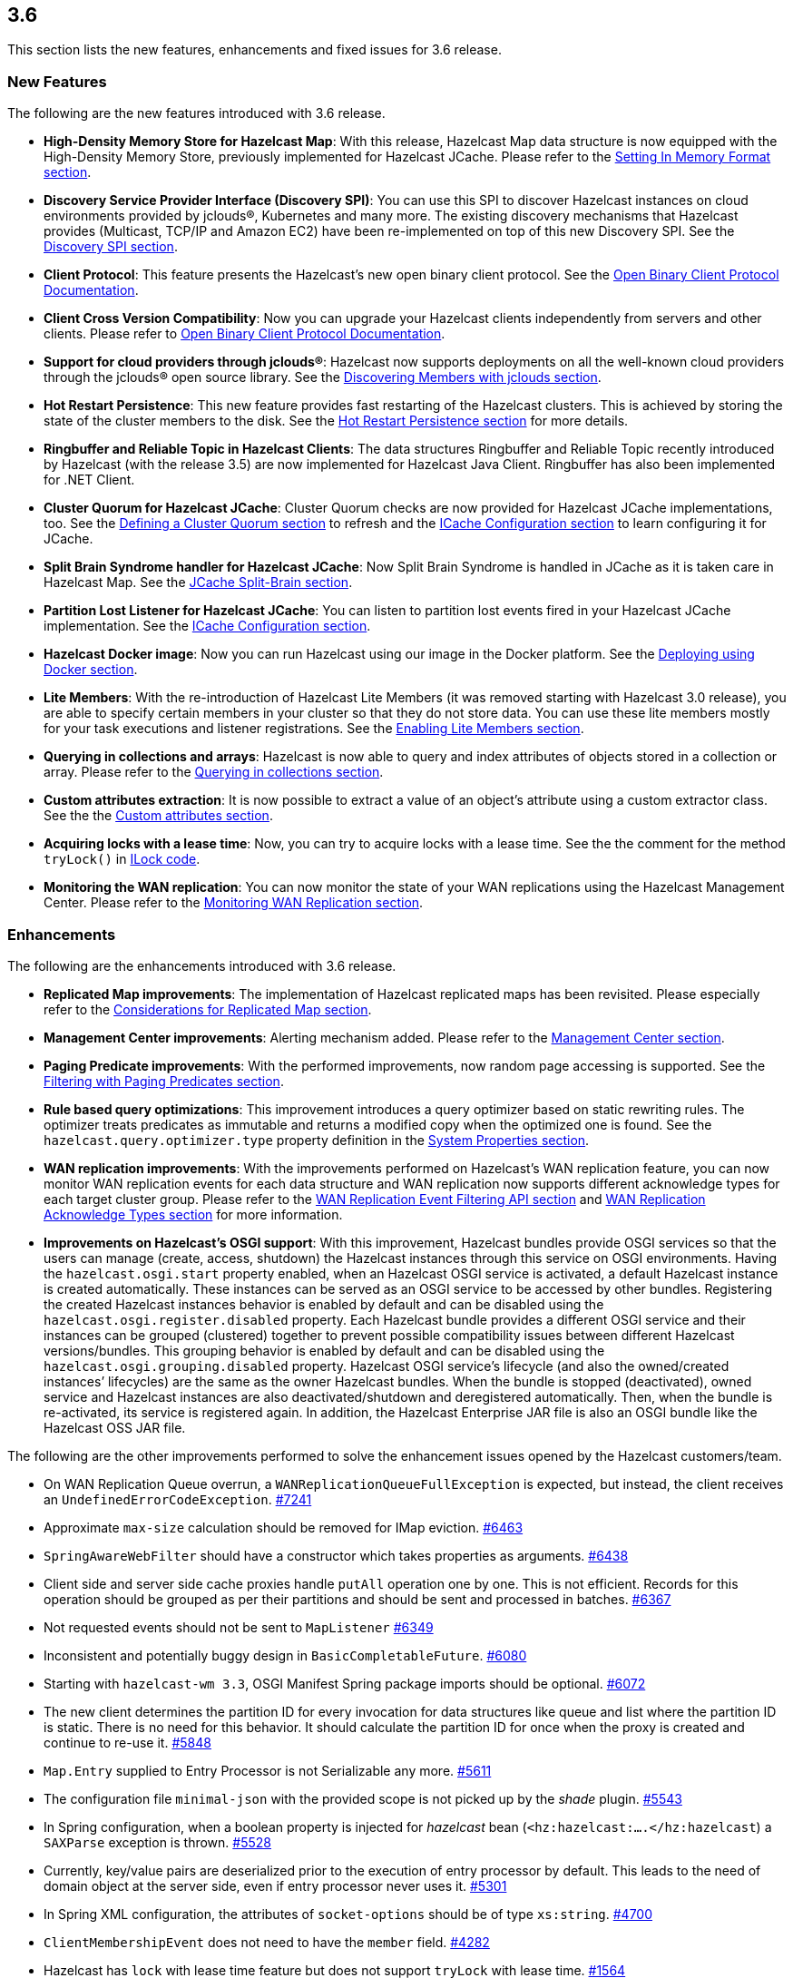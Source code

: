 
== 3.6

This section lists the new features, enhancements and fixed issues for
3.6 release.

[[features-36]]
=== New Features

The following are the new features introduced with 3.6 release.

* *High-Density Memory Store for Hazelcast Map*: With this release,
Hazelcast Map data structure is now equipped with the High-Density
Memory Store, previously implemented for Hazelcast JCache. Please refer
to the
http://docs.hazelcast.org/docs/3.6/manual/html-single/index.html#setting-in-memory-format[Setting
In Memory Format section].
* *Discovery Service Provider Interface (Discovery SPI)*: You can use
this SPI to discover Hazelcast instances on cloud environments provided
by jclouds®, Kubernetes and many more. The existing discovery mechanisms
that Hazelcast provides (Multicast, TCP/IP and Amazon EC2) have been
re-implemented on top of this new Discovery SPI. See the
http://docs.hazelcast.org/docs/3.6/manual/html-single/index.html#discovery-spi[Discovery
SPI section].
* *Client Protocol*: This feature presents the Hazelcast’s new open
binary client protocol. See the http://hazelcast.org/documentation/[Open Binary Client Protocol
Documentation].
* *Client Cross Version Compatibility*: Now you can upgrade your
Hazelcast clients independently from servers and other clients. Please
refer to http://hazelcast.org/documentation/[Open Binary Client Protocol
Documentation].
* *Support for cloud providers through jclouds®*: Hazelcast now supports
deployments on all the well-known cloud providers through the jclouds®
open source library. See the
http://docs.hazelcast.org/docs/3.6/manual/html-single/index.html#discovering-members-with-jclouds[Discovering
Members with jclouds section].
* *Hot Restart Persistence*: This new feature provides fast restarting
of the Hazelcast clusters. This is achieved by storing the state of the
cluster members to the disk. See the
http://docs.hazelcast.org/docs/3.6/manual/html-single/index.html#hot-restart-persistence[Hot
Restart Persistence section] for more details.
* *Ringbuffer and Reliable Topic in Hazelcast Clients*: The data
structures Ringbuffer and Reliable Topic recently introduced by
Hazelcast (with the release 3.5) are now implemented for Hazelcast Java
Client. Ringbuffer has also been implemented for .NET Client.
* *Cluster Quorum for Hazelcast JCache*: Cluster Quorum checks are now
provided for Hazelcast JCache implementations, too. See the
http://docs.hazelcast.org/docs/3.6/manual/html-single/index.html#defining-a-cluster-quorum[Defining
a Cluster Quorum section] to refresh and the
http://docs.hazelcast.org/docs/3.6/manual/html-single/index.html#icache-configuration[ICache
Configuration section] to learn configuring it for JCache.
* *Split Brain Syndrome handler for Hazelcast JCache*: Now Split Brain
Syndrome is handled in JCache as it is taken care in Hazelcast Map.
See the
http://docs.hazelcast.org/docs/3.6/manual/html-single/index.html#jcache-split-brain[JCache
Split-Brain section]. 
* *Partition Lost Listener for Hazelcast JCache*: You can listen to
partition lost events fired in your Hazelcast JCache implementation.
See the
http://docs.hazelcast.org/docs/3.6/manual/html-single/index.html#icache-configuration[ICache
Configuration section].
* *Hazelcast Docker image*: Now you can run Hazelcast using our image in
the Docker platform. See the
http://docs.hazelcast.org/docs/3.6/manual/html-single/index.html#deploying-using-docker[Deploying
using Docker section].
* *Lite Members*: With the re-introduction of Hazelcast Lite Members (it
was removed starting with Hazelcast 3.0 release), you are able to
specify certain members in your cluster so that they do not store data.
You can use these lite members mostly for your task executions and
listener registrations. See the
http://docs.hazelcast.org/docs/3.6/manual/html-single/index.html#enabling-lite-members[Enabling
Lite Members section].
* *Querying in collections and arrays*: Hazelcast is now able to query
and index attributes of objects stored in a collection or array. Please
refer to the
http://docs.hazelcast.org/docs/3.6/manual/html-single/index.html#querying-in-collections-and-arrays[Querying
in collections section].
* *Custom attributes extraction*: It is now possible to extract a value
of an object’s attribute using a custom extractor class. See the
the
http://docs.hazelcast.org/docs/3.6/manual/html-single/index.html#custom-attributes[Custom
attributes section].
* *Acquiring locks with a lease time*: Now, you can try to acquire locks
with a lease time. See the the comment for the method
`tryLock()` in
https://github.com/hazelcast/hazelcast/blob/master/hazelcast/src/main/java/com/hazelcast/core/ILock.java[ILock
code].
* *Monitoring the WAN replication*: You can now monitor the state of
your WAN replications using the Hazelcast Management Center. Please
refer to the
http://docs.hazelcast.org/docs/3.6/manual/html-single/index.html#monitoring-wan-replication[Monitoring
WAN Replication section].

[[enhancements-36]]
=== Enhancements

The following are the enhancements introduced with 3.6 release.

* *Replicated Map improvements*: The implementation of Hazelcast
replicated maps has been revisited. Please especially refer to the
http://docs.hazelcast.org/docs/3.6/manual/html-single/index.html#considerations-for-replicated-map[Considerations
for Replicated Map section].
* *Management Center improvements*: Alerting mechanism added. Please
refer to the
http://docs.hazelcast.org/docs/3.6/manual/html-single/index.html#management-center[Management
Center section].
* *Paging Predicate improvements*: With the performed improvements, now
random page accessing is supported. See the
http://docs.hazelcast.org/docs/3.6/manual/html-single/index.html#filtering-with-paging-predicates[Filtering
with Paging Predicates section].
* *Rule based query optimizations*: This improvement introduces a query
optimizer based on static rewriting rules. The optimizer treats
predicates as immutable and returns a modified copy when the optimized
one is found. See the `hazelcast.query.optimizer.type`
property definition in the
http://docs.hazelcast.org/docs/3.6/manual/html-single/index.html#system-properties[System
Properties section].
* *WAN replication improvements*: With the improvements performed on
Hazelcast’s WAN replication feature, you can now monitor WAN replication
events for each data structure and WAN replication now supports
different acknowledge types for each target cluster group. Please refer
to the
http://docs.hazelcast.org/docs/3.6/manual/html-single/index.html#wan-replication-event-filtering-api[WAN
Replication Event Filtering API section] and
http://docs.hazelcast.org/docs/3.6/manual/html-single/index.html#wan-replication-acknowledge-types[WAN
Replication Acknowledge Types section] for more information.
* *Improvements on Hazelcast’s OSGI support*: With this improvement,
Hazelcast bundles provide OSGI services so that the users can manage
(create, access, shutdown) the Hazelcast instances through this service
on OSGI environments. Having the `hazelcast.osgi.start` property
enabled, when an Hazelcast OSGI service is activated, a default
Hazelcast instance is created automatically. These instances can be
served as an OSGI service to be accessed by other bundles. Registering
the created Hazelcast instances behavior is enabled by default and can
be disabled using the `hazelcast.osgi.register.disabled` property. Each
Hazelcast bundle provides a different OSGI service and their instances
can be grouped (clustered) together to prevent possible compatibility
issues between different Hazelcast versions/bundles. This grouping
behavior is enabled by default and can be disabled using the
`hazelcast.osgi.grouping.disabled` property. Hazelcast OSGI service’s
lifecycle (and also the owned/created instances’ lifecycles) are the
same as the owner Hazelcast bundles. When the bundle is stopped
(deactivated), owned service and Hazelcast instances are also
deactivated/shutdown and deregistered automatically. Then, when the
bundle is re-activated, its service is registered again. In addition,
the Hazelcast Enterprise JAR file is also an OSGI bundle like the
Hazelcast OSS JAR file.

The following are the other improvements performed to solve the
enhancement issues opened by the Hazelcast customers/team.

* On WAN Replication Queue overrun, a `WANReplicationQueueFullException`
is expected, but instead, the client receives an
`UndefinedErrorCodeException`. https://github.com/hazelcast/hazelcast/issues/[#7241]
* Approximate `max-size` calculation should be removed for IMap
eviction. https://github.com/hazelcast/hazelcast/issues/6463[#6463]
* `SpringAwareWebFilter` should have a constructor which takes
properties as arguments. https://github.com/hazelcast/hazelcast/issues/6438[#6438]
* Client side and server side cache proxies handle `putAll` operation
one by one. This is not efficient. Records for this operation should be
grouped as per their partitions and should be sent and processed in
batches. https://github.com/hazelcast/hazelcast/issues/6367[#6367]
* Not requested events should not be sent to `MapListener` https://github.com/hazelcast/hazelcast/issues/6349[#6349]
* Inconsistent and potentially buggy design in `BasicCompletableFuture`.
https://github.com/hazelcast/hazelcast/issues/6080[#6080]
* Starting with `hazelcast-wm 3.3`, OSGI Manifest Spring package
imports should be optional. https://github.com/hazelcast/hazelcast/issues/6072[#6072]
* The new client determines the partition ID for every invocation for
data structures like queue and list where the partition ID is static.
There is no need for this behavior. It should calculate the partition ID
for once when the proxy is created and continue to re-use it. https://github.com/hazelcast/hazelcast/issues/5848[#5848]
* `Map.Entry` supplied to Entry Processor is not Serializable any more.
https://github.com/hazelcast/hazelcast/issues/5611[#5611]
* The configuration file `minimal-json` with the provided scope is not
picked up by the _shade_ plugin. https://github.com/hazelcast/hazelcast/issues/5543[#5543]
* In Spring configuration, when a boolean property is injected for
_hazelcast_ bean (`<hz:hazelcast:....</hz:hazelcast`) a `SAXParse`
exception is thrown. https://github.com/hazelcast/hazelcast/issues/5528[#5528]
* Currently, key/value pairs are deserialized prior to the execution of
entry processor by default. This leads to the need of domain object at
the server side, even if entry processor never uses it. https://github.com/hazelcast/hazelcast/issues/5301[#5301]
* In Spring XML configuration, the attributes of `socket-options` should
be of type `xs:string`. https://github.com/hazelcast/hazelcast/issues/4700[#4700]
* `ClientMembershipEvent` does not need to have the `member` field.
https://github.com/hazelcast/hazelcast/issues/4282[#4282]
* Hazelcast has `lock` with lease time feature but does not support
`tryLock` with lease time. https://github.com/hazelcast/hazelcast/issues/1564[#1564]

[[fixes-36]]
=== Fixes

The following are the fixed issues solved for 3.6 release.

*3.6 Fixes*

* Lock requests hang forever after a split-brain recovery: When a member
hangs a few minutes, the cluster assumes that this frozen member as dead
and the master kicks it. When the frozen member comes back, after some
time they figure out it was a split-merge back activity. Problem is,
some of the lock requests hang forever without a timeout after the
merge. That means some of the previously acquired locks cannot be
released and hang in the cluster infinitely; no one can acquire them and
there is no one to release them anymore. https://github.com/hazelcast/hazelcast/issues/8647[#8647]
* In the manifest file, `org.jclouds.*` should be marked as optional
dependencies. https://github.com/hazelcast/hazelcast/issues/7318[#7318]
* Tests are needed for `WanReplicationPublisherDelegate`,
`WanReplicationEvent`, `MapReplicationUpdate` and
`AbstractMultipleEntryBackupOperation` in the Open Source WAN API.
https://github.com/hazelcast/hazelcast/issues/7315[#7315]
* Invocation of quorum listener requires at least an attempt to perform
a map operation. But it should not require this; just the crash of nodes
should be enough to use the quorum mechanism. https://github.com/hazelcast/hazelcast/issues/7300[#7300]
* Owned entry count to be used as the expected near cache hit count
should be calculated by checking the partition ownership in the
`NearCacheTest::testGetAll`. https://github.com/hazelcast/hazelcast/issues/7285[#7285]
* The parameter `minEvictionCheckMillis` controls the maximum frequency
of evictions. It is 100ms by default. It means at most 1 eviction is
executed in a 100ms interval. No other `put()` operation within this
interval triggers an eviction. So, if the put rate is greater than 1 per
100ms, then the number of entries is growing regardless of the
`max-size-policy`. This eventually triggers a forced eviction which will
prevent `OutOfMemoryException`. Forced evictions are only hiding this
issue. Another possible solution is to keep the default interval as it
is and apply batching: When X eviction cycles are skipped due the
`minEvictionCheckMillis` parameter, then during the next cycle X + 1
entries should be evicted instead of just 1. https://github.com/hazelcast/hazelcast/issues/7268[#7268]
* Descriptions of some maximum size policies defined in the
`com.hazelcast.config.EvictionConfig.MaxSizePolicy` and
`com.hazelcast.config.MaxSizeConfig.MaxSizePolicy` are not clear and
confusing. They should be clarified. https://github.com/hazelcast/hazelcast/issues/7267[#7267]
* Tests under `TopicOverloadDistributedTest` are spuriously failing even
on the local machine. They need to be reviewed. https://github.com/hazelcast/hazelcast/issues/7266[#7266]

*3.6-RC1 Fixes*

This section lists the enhancements and fixed issues for 3.6-RC1
(Release Candidate 1) release.

* Javadoc for `IMap.putAll()` does not mention the lack of atomicity in
the invocation. https://github.com/hazelcast/hazelcast/issues/7256[#7256]
* When a WAN Queue overrun occurs (with exception enabled), the source
cluster logs an excessive amount of noise. This should to be logged.
https://github.com/hazelcast/hazelcast/issues/7242[#7242]
* When using Hazelcast as a JCache provider: As JSR-107 Javadoc states,
an update should not reset expiry time for `CreatedExpiryPolicy`.
However, when a cache entry is updated, it does not expire. https://github.com/hazelcast/hazelcast/issues/7236[#7236]
* Default WAN acknowledge type should be `ACK_ON_RECEIPT`. https://github.com/hazelcast/hazelcast/issues/7160[#7160]
* `NullPointerException` is thrown in
`ClientRegressionWithMockNetworkTest`. https://github.com/hazelcast/hazelcast/issues/7148[#7148]
* Changing clusters in the Management Center does not update/refresh the
cluster members in the Scripting tab. https://github.com/hazelcast/hazelcast/issues/7119[#7119]
* A fix is needed for operation retries in
`PartitionCheckIfLoadedOperation`. https://github.com/hazelcast/hazelcast/issues/7114[#7114]
* WAN Queue counts in the Management Center for Hazelcast 3.6-EA3 are
not correct. https://github.com/hazelcast/hazelcast/issues/7100[#7100]
* Hazelcast 3.6 Reference Manual is not correct for its Enterprise WAN
Replication content. https://github.com/hazelcast/hazelcast/issues/7099[#7099]

*3.6-EA3 Fixes*

This section lists the enhancements and fixed issues for 3.6-EA3 (Early
Access 3) release.

* `NullPointerException` is thrown for the thread `cached4` in a test
which uses `MapLoader`. https://github.com/hazelcast/hazelcast/issues/7098[#7098]
* The method `loadInternal` of `MapProxySupport` requires `dataKeys`.
Hence, a serialization step should be added to `MapProxy.loadAll()`.
https://github.com/hazelcast/hazelcast/issues/7090[#7090]
* Near cache heap cost calculation is not proper when the cache gets
concurrent misses. https://github.com/hazelcast/hazelcast/issues/7057[#7057]
* `IQueue` accepts null values from the Hazelcast Java client. https://github.com/hazelcast/hazelcast/issues/7048[#7048]
* `WriteBehindMapStore` for a map that has `OBJECT` as the in-memory
format causes the entry processors to serialize the objects. https://github.com/hazelcast/hazelcast/issues/7040[#7040]
* Latest code does not include the file
`com.hazelcast.client.impl.protocol.codec.CacheContainsKeyCodec` and
build fails. https://github.com/hazelcast/hazelcast/issues/7019[#7019]
* Two members of a cluster become masters and ignore each other. https://github.com/hazelcast/hazelcast/issues/7016[#7016]
* `AbstractCacheRecordStore` should update the field `isOwner` while it
is being cleared after migration. https://github.com/hazelcast/hazelcast/issues/6983[#6983]
* There are memory leaks in the local map statistics and near cache
invalidation queues. The map containers also leak memory caused either
by the near cache invalidation mechanism (when re-creating objects to
check whether the near cache is enabled) or
`MapPartitionDestroyOperation` (when re-creating objects and trying to
the backup count). https://github.com/hazelcast/hazelcast/issues/6972[#6972]
* When the `lite-member` flag is used within the Spring context, its
`enabled` attribute does not work properly. https://github.com/hazelcast/hazelcast/issues/6945[#6945]
* `LoadAllTask` for the client and server side cache proxies should also
handle the `Throwable`, not just the `Exception`. https://github.com/hazelcast/hazelcast/issues/6944[#6944]
* The `enable` attribute of the `partition-group` element in the
`Hazelcast-Spring.xsd` scheme should have the type `string`, not
`boolean`. https://github.com/hazelcast/hazelcast/issues/6927[#6927]
* There is a left-over method in the Discovery SPI configuration, namely
`addDiscoveryProviderConfig`. https://github.com/hazelcast/hazelcast/issues/6911[#6911]
* `InMemoryFormat.OBJECT` does not work with the `max-size` policies
`USED_HEAP_SIZE` and `USED_HEAP_PERCENTAGE`. https://github.com/hazelcast/hazelcast/issues/6875[#6875]
* `PublicAddressTest` has been ignored due to the running time. https://github.com/hazelcast/hazelcast/issues/6858[#6858]
* `NullPointerException` is thrown in `ClientExecutionPoolSizeLowTest`.
https://github.com/hazelcast/hazelcast/issues/6853[#6853]

*3.6-EA2 Fixes*

This section lists the enhancements and fixed issues for 3.6-EA2 (Early
Access 2) release.

* MapLoader may insert null values into IMap causing memory leak. https://github.com/hazelcast/hazelcast/issues/6830[#6830]
* When replicated map entries are migrated to a new destination; TTL
eviction should be scheduled, eviction should be retried when a failure
caused by the migration happens and the sync interval should be
increased. https://github.com/hazelcast/hazelcast/issues/6799[#6799]
* There is a logical error in the method `Ringbuffer.readManyAsync()`
when `minSize = 0`. In this case, the Ringbuffer is not read and nothing
is returned. https://github.com/hazelcast/hazelcast/issues/6787[#6787]
* When a listener’s registration is made from the listener
configuration, an error occurs during the listener initialization.
https://github.com/hazelcast/hazelcast/issues/6784[#6784]
* Remaining cache invalidation messages should be flushed on the
`ICacheService` while the member is in the `SHUTTING_DOWN` state. https://github.com/hazelcast/hazelcast/issues/6678[#6778]
* When a client cannot send a request to one of the connections,
`TargetNotMemberException` is thrown. This name is confusing the
Hazelcast users. https://github.com/hazelcast/hazelcast/issues/6766[#6766]
* `ClassCastException` is thrown when using `Timestamp` within
`DataSerializable`. https://github.com/hazelcast/hazelcast/issues/6759[#6759]
* The method `destroyDistributedObject()` of `ReplicatedMapService`
iterates over partition containers and record stores and destroys them.
While destroying, record store calls `destroyDistributedObject()` which
leads to an infinite loop. https://github.com/hazelcast/hazelcast/issues/6754[#6754]
* Hazelcast does not inject its instance into `HazelcastInstanceAware`
registered via classname. https://github.com/hazelcast/hazelcast/issues/6697[#6697]
* There is a sporadic startup failure in 3.6-EA. https://github.com/hazelcast/hazelcast/issues/6684[#6684]
* There is no need to use `CacheLoader` inside the client/server side
cache proxies. https://github.com/hazelcast/hazelcast/issues/6676[#6676]
* Fixed wrong calculation of eviction removal size when `PER_NODE`
`max-size` policy is used. https://github.com/hazelcast/hazelcast/issues/6671[#6671]
* If the cluster state is not active `RepartitioningTask` should not be
triggered. Otherwise, it causes infinite retries and prevents the member
from shutdown. https://github.com/hazelcast/hazelcast/issues/6663[#6663]
* There are broken XML configuration tests in the Hazelcast client
package. https://github.com/hazelcast/hazelcast/issues/6633[#6633]
* There is a memory leak since the method `publishBathcedEvents` does
not remove the events from `batchEvent`. https://github.com/hazelcast/hazelcast/issues/6618[#6618]
* Custom credentials class is not de-serialized on the server side.
https://github.com/hazelcast/hazelcast/issues/6615[#6615]
* Lite member element should be added to the Hazelcast Spring
configuration. https://github.com/hazelcast/hazelcast/issues/6605[#6605]
* `EntryListener` shows the unprocessed value in combination with
`PostProcessingMapStore`. https://github.com/hazelcast/hazelcast/issues/6588[#6588]
* Clients cannot submit `HazelcastInstanceAware` callables. https://github.com/hazelcast/hazelcast/issues/6570[#6570]

*3.6-EA Fixes*

The following are the issues solved for Hazelcast 3.6-EA (Early Access)
release.

* The method `map.size()` waits indefinitely after the shutdown of a
node. https://github.com/hazelcast/hazelcast/issues/6538[#6538]
* `HazelcastCachingProvider` does not use the specified instance (by the
object) when `instance-name` is not specified. https://github.com/hazelcast/hazelcast/issues/6454[#6454]
* `onExecutionFailure` should be called before returning from `run`, if
backup is not valid. https://github.com/hazelcast/hazelcast/issues/6420[#6420]
* `OperationThread.priorityPendingCount()` should return
`scheduleQueue.prioritySize()` instead of `scheduleQueue.normalSize()`.
https://github.com/hazelcast/hazelcast/issues/6318[#6318]
* There is a growth in heap usage caused by a memory leak in the
following scenario: A node in the cluster regularly creates maps and
puts entries into it, again in regular intervals. Another node removes
the entries minutes after they were put, and if the map is empty, it
destroys the map. https://github.com/hazelcast/hazelcast/issues/6317[#6317]
* Currently, there is an `EntryEvictedListener` that is notified both
for expiration and eviction events. There should be a separate listener
for expired entries: eviction happens due to size constraints, and
expiry is once the entry has expired. https://github.com/hazelcast/hazelcast/issues/6311[#6311]
* `InvocationFuture`s async calls do not detect the lost operations.
https://github.com/hazelcast/hazelcast/issues/6250[#6250]
* When the method `setBooleanAttribute` of the class `Member` is run,
Null Pointer Exception is occurred on `STDOUT`. The problem is in the
method `sendMemberAttributeEvent` of the class `ClusterServiceImpl`.
https://github.com/hazelcast/hazelcast/issues/6223[#6223]
* `IOBalancer` keeps references of all the socket reader/writers but
when destroying the connection, they release the references for only the
ones which has endpoints. This causes a memory leak. https://github.com/hazelcast/hazelcast/issues/6199[#6199]
* `ILIKE` and `Regex` examples should be added to the Reference Manual
under the `Supported SQL Syntax` section. https://github.com/hazelcast/hazelcast/issues/6190[#6190]
* `GroupProperty` defaulting does not work properly when programmatic
configuration is used. https://github.com/hazelcast/hazelcast/issues/6174[#6174]
* When integrating Hazelcast in Spring Boot: if `HazelcastInstance` is
created using the default `newHazelcastInstance` static method, then an
`HazelcastInstance` whose `Config` has a valid `configurationUrl`
property is created. However, `XmlBuilder` does not set this URL in the
configuration it parses. https://github.com/hazelcast/hazelcast/issues/6061[#6061]
* Hazelcast’s latest snapshot run fails due to the introduction of
`ClientExceptionFactory` which has been developed for exception
processing and working well in that sense. https://github.com/hazelcast/hazelcast/issues/6010[#6010]
* The class `HazelcastXATest` has only fast and slow modes (nothing in
between) and possibly due to this, sometimes a transaction is waiting
for a timeout. Either the transaction recovery or the test class itself
is racy. https://github.com/hazelcast/hazelcast/issues/5923[#5923]
* A memory leak occurs when a listener is added and removed from client.
A `remove` runnable in the collection that is stored in
`ClientEndpointImpl` is the leftover. This runnable collection is used
to cleanup the listeners when client is disconnected, it should be
removed too after the listener is removed. https://github.com/hazelcast/hazelcast/issues/5893[#5893]
* The class `CacheRemoveAllOperation` does not send the `completed`
event in some cases, e.g. if `CacheRecordStore` for that partition is
not created yet or if the filtered keys are empty. https://github.com/hazelcast/hazelcast/issues/5865[#5865]
* In the class `MapProxyImpl`, the methods `executeOnKey` and
`submitToKey` create an `EntryOperation` with the thread ID set. This
does not happen with the class `ClientMapProxy`. Therefore, the class
`MapExecuteOnKeyRequest` should take a thread ID and set this on the
generated `EntryOperation`. https://github.com/hazelcast/hazelcast/issues/5857[#5857]
* The method `IndexImpl.getRecords()` fails with Null Pointer Exception
due to the inconsistency between the `not(...equals())` and
`notEquals()`. https://github.com/hazelcast/hazelcast/issues/5807[#5807]
* The method `HazelcastHttpSession.getAttribute()` for WebFilter does
not work when `deferredWrite` is set to `true`. https://github.com/hazelcast/hazelcast/issues/5798[#5798]
* When `hazelcast.nio.faststring` is enabled, `UTFEncoderDecoder` tries
to create a `FastStringCreator`. However, if the reflection is not
available due to the security manager, `buildFastStringCreator` returns
null and consequently `StringCreator` becomes null. https://github.com/hazelcast/hazelcast/issues/5777[#5777]
* `hazelcast-jca-rar/pom.xml` references to `src/main/rar/ra.xml` which
does not exist. https://github.com/hazelcast/hazelcast/issues/5760[#5760]
* The Maven profile `mvn clean compile -Pqa` does not exist but it is
documented in the README of Hazelcast. https://github.com/hazelcast/hazelcast/issues/5746[#5746]
* `PerformanceLogFile` only compiles if JDK 1.7 or above is used. https://github.com/hazelcast/hazelcast/issues/5729[#5729]
* Currently, for every deserialization a `BufferObjectDataInput` is
created. This generates waste since it is created with an array of data
for every deserialization. The `BufferObjectDataOutput` is already
cached; the input should use a similar approach. https://github.com/hazelcast/hazelcast/issues/5562[#5562]
* When any entities are defined as read only in the Hibernate L2 cache,
an invalidation of the cache (such as caused by executing a native
SQLQuery) leads to the error `UnsupportedOperationException`. https://github.com/hazelcast/hazelcast/issues/5561[#5561]
* The performance impacts of TWO_PHASE and LOCAL transaction types
should be documented. https://github.com/hazelcast/hazelcast/issues/5075[#5075]
* Client requests are very inefficient when determining the partition
ID. https://github.com/hazelcast/hazelcast/issues/4940[#4940]
* The method `keySet()` relies on `QueryOperation`. The `QueryOperation`
does not accept `IterationType` - it always returns both keys and
values. This can lead to unnecessary load and potentially even an OOM
exception. https://github.com/hazelcast/hazelcast/issues/4642[#4642]
* Hazelcast is stuck in TIMED_WAITING when used as 2nd level cache for
Hibernate. https://github.com/hazelcast/hazelcast/issues/4406[#4406]
* Management Center license loading problem when REST API is used. https://github.com/hazelcast/hazelcast/issues/189[#189]
* Executor monitoring in Management Center does not show the
`cancelled` operations" https://github.com/hazelcast/hazelcast/issues/177[#177]
* When an alert for a data structure (map, queue, etc.) with its
specific name is created, a `NullPointerException` is thrown after the
cluster is reset. https://github.com/hazelcast/hazelcast/issues/175[#175]
* Default directory name is hardcoded as `mancenter3.5` and it needs
to be maintained for every major release. This process should be
dynamic. https://github.com/hazelcast/hazelcast/issues/174[#174]
* Throughput statistics for Map shows nothing when the `putAll()` method
is used. https://github.com/hazelcast/hazelcast/issues/159[#159]

[[contributors-36]]
===  Contributors

We would like to thank the contributors from our open source
community who worked on this release:

* https://github.com/cszmajda[cszmajda]
* https://github.com/matjohns[Mat Johns]
* https://github.com/adessaigne[adessaigne]
* https://github.com/Fabryprog[Fabrizio Spataro]
* https://github.com/LoneRifle[LoneRifle]
* https://github.com/fwassmer[fwassmer]
* https://github.com/cetin[Çetin]
* https://github.com/henri-tremblay[Henri Tremblay]
